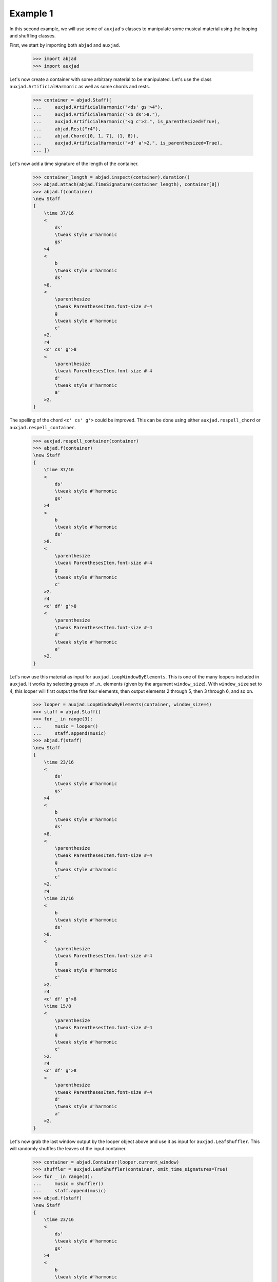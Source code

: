 Example 1
---------

In this second example, we will use some of ``auxjad``'s classes to manipulate
some musical material using the looping and shuffling classes.

First, we start by importing both ``abjad`` and ``auxjad``.

    >>> import abjad
    >>> import auxjad

Let's now create a container with some arbitrary material to be manipulated.
Let's use the class ``auxjad.ArtificialHarmonic`` as well as some chords and
rests.

    >>> container = abjad.Staff([
    ...     auxjad.ArtificialHarmonic("<ds' gs'>4"),
    ...     auxjad.ArtificialHarmonic("<b ds'>8."),
    ...     auxjad.ArtificialHarmonic("<g c'>2.", is_parenthesized=True),
    ...     abjad.Rest("r4"),
    ...     abjad.Chord([0, 1, 7], (1, 8)),
    ...     auxjad.ArtificialHarmonic("<d' a'>2.", is_parenthesized=True),
    ... ])

Let's now add a time signature of the length of the container.

    >>> container_length = abjad.inspect(container).duration()
    >>> abjad.attach(abjad.TimeSignature(container_length), container[0])
    >>> abjad.f(container)
    \new Staff
    {
        \time 37/16
        <
            ds'
            \tweak style #'harmonic
            gs'
        >4
        <
            b
            \tweak style #'harmonic
            ds'
        >8.
        <
            \parenthesize
            \tweak ParenthesesItem.font-size #-4
            g
            \tweak style #'harmonic
            c'
        >2.
        r4
        <c' cs' g'>8
        <
            \parenthesize
            \tweak ParenthesesItem.font-size #-4
            d'
            \tweak style #'harmonic
            a'
        >2.
    }

.. figure:: ./_images/image-example-1-1.png

The spelling of the chord ``<c' cs' g'>`` could be improved. This can be done
using either ``auxjad.respell_chord`` or ``auxjad.respell_container``.

    >>> auxjad.respell_container(container)
    >>> abjad.f(container)
    \new Staff
    {
        \time 37/16
        <
            ds'
            \tweak style #'harmonic
            gs'
        >4
        <
            b
            \tweak style #'harmonic
            ds'
        >8.
        <
            \parenthesize
            \tweak ParenthesesItem.font-size #-4
            g
            \tweak style #'harmonic
            c'
        >2.
        r4
        <c' df' g'>8
        <
            \parenthesize
            \tweak ParenthesesItem.font-size #-4
            d'
            \tweak style #'harmonic
            a'
        >2.
    }

.. figure:: ./_images/image-example-1-2.png

Let's now use this material as input for ``auxjad.LoopWindowByElements``. This
is one of the many loopers included in ``auxjad``. It works by selecting groups
of _n_ elements (given by the argument ``window_size``). With ``window_size``
set to 4, this looper will first output the first four elements, then output
elements 2 through 5, then 3 through 6, and so on.

    >>> looper = auxjad.LoopWindowByElements(container, window_size=4)
    >>> staff = abjad.Staff()
    >>> for _ in range(3):
    ...     music = looper()
    ...     staff.append(music)
    >>> abjad.f(staff)
    \new Staff
    {
        \time 23/16
        <
            ds'
            \tweak style #'harmonic
            gs'
        >4
        <
            b
            \tweak style #'harmonic
            ds'
        >8.
        <
            \parenthesize
            \tweak ParenthesesItem.font-size #-4
            g
            \tweak style #'harmonic
            c'
        >2.
        r4
        \time 21/16
        <
            b
            \tweak style #'harmonic
            ds'
        >8.
        <
            \parenthesize
            \tweak ParenthesesItem.font-size #-4
            g
            \tweak style #'harmonic
            c'
        >2.
        r4
        <c' df' g'>8
        \time 15/8
        <
            \parenthesize
            \tweak ParenthesesItem.font-size #-4
            g
            \tweak style #'harmonic
            c'
        >2.
        r4
        <c' df' g'>8
        <
            \parenthesize
            \tweak ParenthesesItem.font-size #-4
            d'
            \tweak style #'harmonic
            a'
        >2.
    }

.. figure:: ./_images/image-example-1-3.png

Let's now grab the last window output by the looper object above and use it as
input for ``auxjad.LeafShuffler``. This will randomly shuffles the leaves of
the input container.

    >>> container = abjad.Container(looper.current_window)
    >>> shuffler = auxjad.LeafShuffler(container, omit_time_signatures=True)
    >>> for _ in range(3):
    ...     music = shuffler()
    ...     staff.append(music)
    >>> abjad.f(staff)
    \new Staff
    {
        \time 23/16
        <
            ds'
            \tweak style #'harmonic
            gs'
        >4
        <
            b
            \tweak style #'harmonic
            ds'
        >8.
        <
            \parenthesize
            \tweak ParenthesesItem.font-size #-4
            g
            \tweak style #'harmonic
            c'
        >2.
        r4
        \time 21/16
        <
            b
            \tweak style #'harmonic
            ds'
        >8.
        <
            \parenthesize
            \tweak ParenthesesItem.font-size #-4
            g
            \tweak style #'harmonic
            c'
        >2.
        r4
        <c' df' g'>8
        \time 15/8
        <
            \parenthesize
            \tweak ParenthesesItem.font-size #-4
            g
            \tweak style #'harmonic
            c'
        >2.
        r4
        <c' df' g'>8
        <
            \parenthesize
            \tweak ParenthesesItem.font-size #-4
            d'
            \tweak style #'harmonic
            a'
        >2.
        r4
        <
            \parenthesize
            \tweak ParenthesesItem.font-size #-4
            d'
            \tweak style #'harmonic
            a'
        >4.
        ~
        <
            \parenthesize
            \tweak ParenthesesItem.font-size #-4
            d'
            \tweak style #'harmonic
            a'
        >4.
        <c' df' g'>8
        <
            \parenthesize
            \tweak ParenthesesItem.font-size #-4
            g
            \tweak style #'harmonic
            c'
        >2.
        <
            \parenthesize
            \tweak ParenthesesItem.font-size #-4
            d'
            \tweak style #'harmonic
            a'
        >2.
        <
            \parenthesize
            \tweak ParenthesesItem.font-size #-4
            g
            \tweak style #'harmonic
            c'
        >2
        ~
        <
            \parenthesize
            \tweak ParenthesesItem.font-size #-4
            g
            \tweak style #'harmonic
            c'
        >4
        r8
        r8
        <c' df' g'>8
        <c' df' g'>8
        <
            \parenthesize
            \tweak ParenthesesItem.font-size #-4
            g
            \tweak style #'harmonic
            c'
        >2
        ~
        <
            \parenthesize
            \tweak ParenthesesItem.font-size #-4
            g
            \tweak style #'harmonic
            c'
        >4
        <
            \parenthesize
            \tweak ParenthesesItem.font-size #-4
            d'
            \tweak style #'harmonic
            a'
        >4.
        ~
        <
            \parenthesize
            \tweak ParenthesesItem.font-size #-4
            d'
            \tweak style #'harmonic
            a'
        >4.
        r4
    }

.. figure:: ./_images/image-example-1-4.png

To finalise the score, let's add an initial dynamic to the first leaf of the
staff.

    >>> abjad.attach(abjad.Dynamic('ppp'), staff[0])
    >>> abjad.f(staff)
    \new Staff
    {
        \time 23/16
        <
            ds'
            \tweak style #'harmonic
            gs'
        >4
        \ppp
        <
            b
            \tweak style #'harmonic
            ds'
        >8.
        <
            \parenthesize
            \tweak ParenthesesItem.font-size #-4
            g
            \tweak style #'harmonic
            c'
        >2.
        r4
        \time 21/16
        <
            b
            \tweak style #'harmonic
            ds'
        >8.
        <
            \parenthesize
            \tweak ParenthesesItem.font-size #-4
            g
            \tweak style #'harmonic
            c'
        >2.
        r4
        <c' df' g'>8
        \time 15/8
        <
            \parenthesize
            \tweak ParenthesesItem.font-size #-4
            g
            \tweak style #'harmonic
            c'
        >2.
        r4
        <c' df' g'>8
        <
            \parenthesize
            \tweak ParenthesesItem.font-size #-4
            d'
            \tweak style #'harmonic
            a'
        >2.
        r4
        <
            \parenthesize
            \tweak ParenthesesItem.font-size #-4
            d'
            \tweak style #'harmonic
            a'
        >4.
        ~
        <
            \parenthesize
            \tweak ParenthesesItem.font-size #-4
            d'
            \tweak style #'harmonic
            a'
        >4.
        <c' df' g'>8
        <
            \parenthesize
            \tweak ParenthesesItem.font-size #-4
            g
            \tweak style #'harmonic
            c'
        >2.
        <
            \parenthesize
            \tweak ParenthesesItem.font-size #-4
            d'
            \tweak style #'harmonic
            a'
        >2.
        <
            \parenthesize
            \tweak ParenthesesItem.font-size #-4
            g
            \tweak style #'harmonic
            c'
        >2
        ~
        <
            \parenthesize
            \tweak ParenthesesItem.font-size #-4
            g
            \tweak style #'harmonic
            c'
        >4
        r8
        r8
        <c' df' g'>8
        <c' df' g'>8
        <
            \parenthesize
            \tweak ParenthesesItem.font-size #-4
            g
            \tweak style #'harmonic
            c'
        >2
        ~
        <
            \parenthesize
            \tweak ParenthesesItem.font-size #-4
            g
            \tweak style #'harmonic
            c'
        >4
        <
            \parenthesize
            \tweak ParenthesesItem.font-size #-4
            d'
            \tweak style #'harmonic
            a'
        >4.
        ~
        <
            \parenthesize
            \tweak ParenthesesItem.font-size #-4
            d'
            \tweak style #'harmonic
            a'
        >4.
        r4
    }

.. figure:: ./_images/image-example-1-5.png
